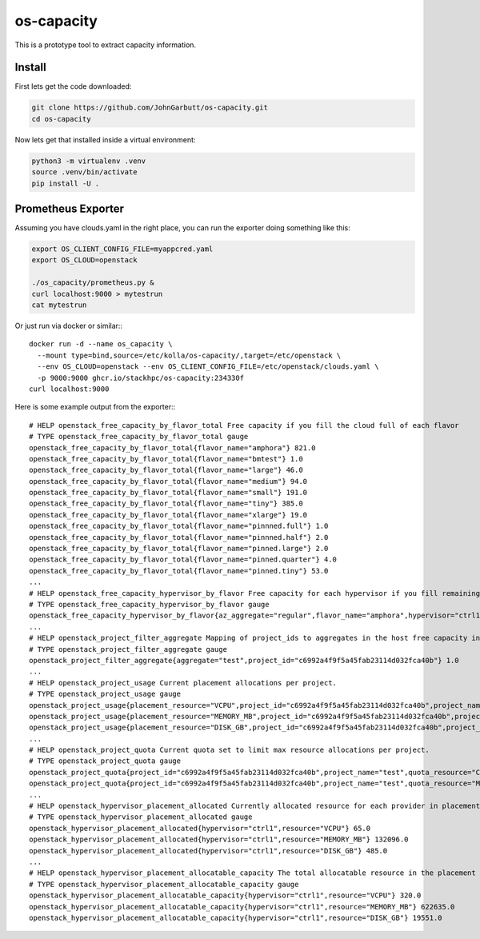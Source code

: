 os-capacity
===========

This is a prototype tool to extract capacity information.

Install
-------

First lets get the code downloaded:

.. code::

    git clone https://github.com/JohnGarbutt/os-capacity.git
    cd os-capacity

Now lets get that installed inside a virtual environment:

.. code::

    python3 -m virtualenv .venv
    source .venv/bin/activate
    pip install -U .

Prometheus Exporter
-------------------

Assuming you have clouds.yaml in the right place,
you can run the exporter doing something like this:

.. code::

   export OS_CLIENT_CONFIG_FILE=myappcred.yaml
   export OS_CLOUD=openstack

   ./os_capacity/prometheus.py &
   curl localhost:9000 > mytestrun
   cat mytestrun

Or just run via docker or similar:::

   docker run -d --name os_capacity \
     --mount type=bind,source=/etc/kolla/os-capacity/,target=/etc/openstack \
     --env OS_CLOUD=openstack --env OS_CLIENT_CONFIG_FILE=/etc/openstack/clouds.yaml \
     -p 9000:9000 ghcr.io/stackhpc/os-capacity:234330f
   curl localhost:9000

Here is some example output from the exporter:::

   # HELP openstack_free_capacity_by_flavor_total Free capacity if you fill the cloud full of each flavor
   # TYPE openstack_free_capacity_by_flavor_total gauge
   openstack_free_capacity_by_flavor_total{flavor_name="amphora"} 821.0
   openstack_free_capacity_by_flavor_total{flavor_name="bmtest"} 1.0
   openstack_free_capacity_by_flavor_total{flavor_name="large"} 46.0
   openstack_free_capacity_by_flavor_total{flavor_name="medium"} 94.0
   openstack_free_capacity_by_flavor_total{flavor_name="small"} 191.0
   openstack_free_capacity_by_flavor_total{flavor_name="tiny"} 385.0
   openstack_free_capacity_by_flavor_total{flavor_name="xlarge"} 19.0
   openstack_free_capacity_by_flavor_total{flavor_name="pinnned.full"} 1.0
   openstack_free_capacity_by_flavor_total{flavor_name="pinnned.half"} 2.0
   openstack_free_capacity_by_flavor_total{flavor_name="pinned.large"} 2.0
   openstack_free_capacity_by_flavor_total{flavor_name="pinned.quarter"} 4.0
   openstack_free_capacity_by_flavor_total{flavor_name="pinned.tiny"} 53.0
   ...
   # HELP openstack_free_capacity_hypervisor_by_flavor Free capacity for each hypervisor if you fill remaining space full of each flavor
   # TYPE openstack_free_capacity_hypervisor_by_flavor gauge
   openstack_free_capacity_hypervisor_by_flavor{az_aggregate="regular",flavor_name="amphora",hypervisor="ctrl1",project_aggregate="test"} 263.0
   ...
   # HELP openstack_project_filter_aggregate Mapping of project_ids to aggregates in the host free capacity info.
   # TYPE openstack_project_filter_aggregate gauge
   openstack_project_filter_aggregate{aggregate="test",project_id="c6992a4f9f5a45fab23114d032fca40b"} 1.0
   ...
   # HELP openstack_project_usage Current placement allocations per project.
   # TYPE openstack_project_usage gauge
   openstack_project_usage{placement_resource="VCPU",project_id="c6992a4f9f5a45fab23114d032fca40b",project_name="test"} 136.0
   openstack_project_usage{placement_resource="MEMORY_MB",project_id="c6992a4f9f5a45fab23114d032fca40b",project_name="test"} 278528.0
   openstack_project_usage{placement_resource="DISK_GB",project_id="c6992a4f9f5a45fab23114d032fca40b",project_name="test"} 1440.0
   ...
   # HELP openstack_project_quota Current quota set to limit max resource allocations per project.
   # TYPE openstack_project_quota gauge
   openstack_project_quota{project_id="c6992a4f9f5a45fab23114d032fca40b",project_name="test",quota_resource="CPUS"} -1.0
   openstack_project_quota{project_id="c6992a4f9f5a45fab23114d032fca40b",project_name="test",quota_resource="MEMORY_MB"} -1.0
   ...
   # HELP openstack_hypervisor_placement_allocated Currently allocated resource for each provider in placement.
   # TYPE openstack_hypervisor_placement_allocated gauge
   openstack_hypervisor_placement_allocated{hypervisor="ctrl1",resource="VCPU"} 65.0
   openstack_hypervisor_placement_allocated{hypervisor="ctrl1",resource="MEMORY_MB"} 132096.0
   openstack_hypervisor_placement_allocated{hypervisor="ctrl1",resource="DISK_GB"} 485.0
   ...
   # HELP openstack_hypervisor_placement_allocatable_capacity The total allocatable resource in the placement inventory.
   # TYPE openstack_hypervisor_placement_allocatable_capacity gauge
   openstack_hypervisor_placement_allocatable_capacity{hypervisor="ctrl1",resource="VCPU"} 320.0
   openstack_hypervisor_placement_allocatable_capacity{hypervisor="ctrl1",resource="MEMORY_MB"} 622635.0
   openstack_hypervisor_placement_allocatable_capacity{hypervisor="ctrl1",resource="DISK_GB"} 19551.0
